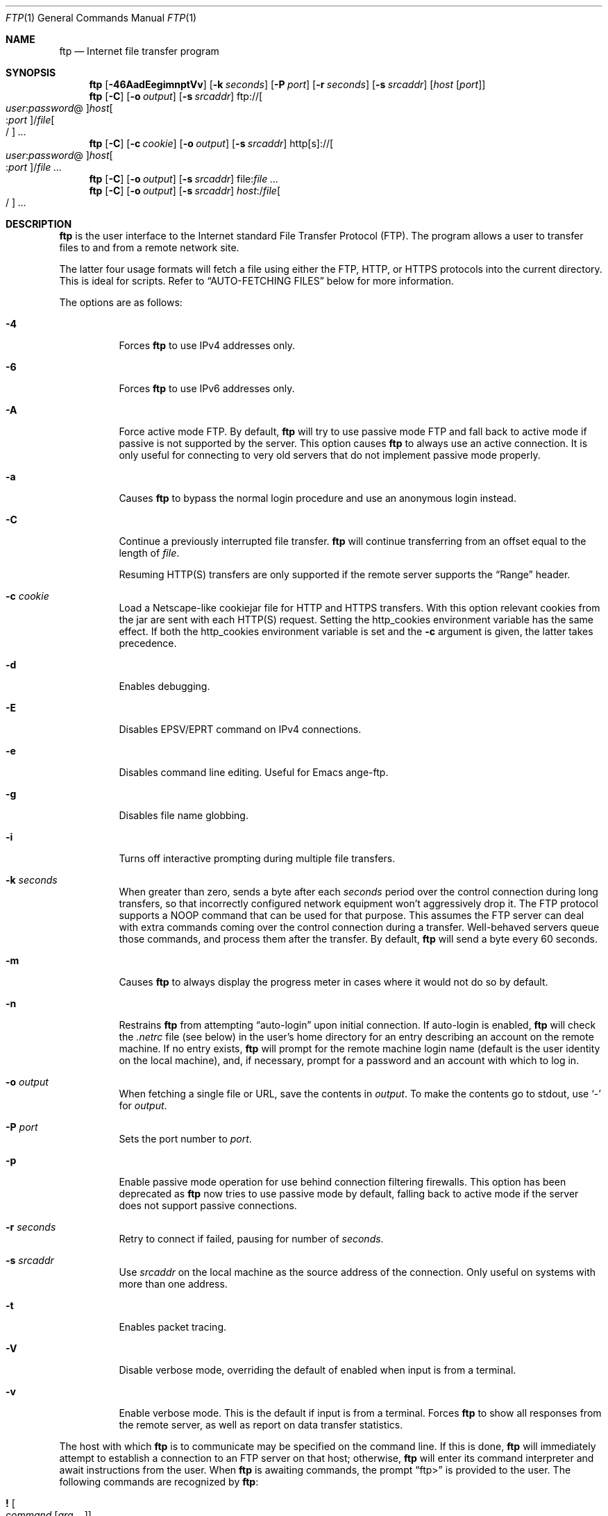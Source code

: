.\" 	$OpenBSD: ftp.1,v 1.86 2013/02/15 04:31:59 lteo Exp $
.\" 	$NetBSD: ftp.1,v 1.22 1997/08/18 10:20:22 lukem Exp $
.\"
.\" Copyright (c) 1985, 1989, 1990, 1993
.\"	The Regents of the University of California.  All rights reserved.
.\"
.\" Redistribution and use in source and binary forms, with or without
.\" modification, are permitted provided that the following conditions
.\" are met:
.\" 1. Redistributions of source code must retain the above copyright
.\"    notice, this list of conditions and the following disclaimer.
.\" 2. Redistributions in binary form must reproduce the above copyright
.\"    notice, this list of conditions and the following disclaimer in the
.\"    documentation and/or other materials provided with the distribution.
.\" 3. Neither the name of the University nor the names of its contributors
.\"    may be used to endorse or promote products derived from this software
.\"    without specific prior written permission.
.\"
.\" THIS SOFTWARE IS PROVIDED BY THE REGENTS AND CONTRIBUTORS ``AS IS'' AND
.\" ANY EXPRESS OR IMPLIED WARRANTIES, INCLUDING, BUT NOT LIMITED TO, THE
.\" IMPLIED WARRANTIES OF MERCHANTABILITY AND FITNESS FOR A PARTICULAR PURPOSE
.\" ARE DISCLAIMED.  IN NO EVENT SHALL THE REGENTS OR CONTRIBUTORS BE LIABLE
.\" FOR ANY DIRECT, INDIRECT, INCIDENTAL, SPECIAL, EXEMPLARY, OR CONSEQUENTIAL
.\" DAMAGES (INCLUDING, BUT NOT LIMITED TO, PROCUREMENT OF SUBSTITUTE GOODS
.\" OR SERVICES; LOSS OF USE, DATA, OR PROFITS; OR BUSINESS INTERRUPTION)
.\" HOWEVER CAUSED AND ON ANY THEORY OF LIABILITY, WHETHER IN CONTRACT, STRICT
.\" LIABILITY, OR TORT (INCLUDING NEGLIGENCE OR OTHERWISE) ARISING IN ANY WAY
.\" OUT OF THE USE OF THIS SOFTWARE, EVEN IF ADVISED OF THE POSSIBILITY OF
.\" SUCH DAMAGE.
.\"
.\"	@(#)ftp.1	8.3 (Berkeley) 10/9/94
.\"
.Dd $Mdocdate: February 15 2013 $
.Dt FTP 1
.Os
.Sh NAME
.Nm ftp
.Nd Internet file transfer program
.Sh SYNOPSIS
.Nm ftp
.Op Fl 46AadEegimnptVv
.Op Fl k Ar seconds
.Op Fl P Ar port
.Op Fl r Ar seconds
.Op Fl s Ar srcaddr
.Op Ar host Op Ar port
.Nm ftp
.Op Fl C
.Op Fl o Ar output
.Op Fl s Ar srcaddr
.Sm off
.No ftp:// Oo Ar user : password No @
.Oc Ar host Oo : Ar port
.Oc No / Ar file Oo /
.Oc
.Sm on
.Ar ...
.Nm ftp
.Op Fl C
.Op Fl c Ar cookie
.Op Fl o Ar output
.Op Fl s Ar srcaddr
.Sm off
.No http[s]:// Oo Ar user : password No @
.Oc Ar host Oo : Ar port
.Oc No / Ar file
.Sm on
.Ar ...
.Nm ftp
.Op Fl C
.Op Fl o Ar output
.Op Fl s Ar srcaddr
.Sm off
.No file: Ar file
.Sm on
.Ar ...
.Nm ftp
.Op Fl C
.Op Fl o Ar output
.Op Fl s Ar srcaddr
.Sm off
.Ar host : No / Ar file Oo /
.Oc
.Sm on
.Ar ...
.Sh DESCRIPTION
.Nm
is the user interface to the Internet standard File Transfer
Protocol (FTP).
The program allows a user to transfer files to and from a
remote network site.
.Pp
The latter four usage formats will fetch a file using either the
FTP, HTTP, or HTTPS protocols into the current directory.
This is ideal for scripts.
Refer to
.Sx AUTO-FETCHING FILES
below for more information.
.Pp
The options are as follows:
.Bl -tag -width Ds
.It Fl 4
Forces
.Nm
to use IPv4 addresses only.
.It Fl 6
Forces
.Nm
to use IPv6 addresses only.
.It Fl A
Force active mode FTP.
By default,
.Nm
will try to use passive mode FTP and fall back to active mode
if passive is not supported by the server.
This option causes
.Nm
to always use an active connection.
It is only useful for connecting
to very old servers that do not implement passive mode properly.
.It Fl a
Causes
.Nm
to bypass the normal login procedure and use an anonymous login instead.
.It Fl C
Continue a previously interrupted file transfer.
.Nm
will continue transferring from an offset equal to the length of
.Ar file .
.Pp
Resuming HTTP(S) transfers are only supported
if the remote server supports the
.Dq Range
header.
.It Fl c Ar cookie
Load a Netscape-like cookiejar file
for HTTP and HTTPS transfers.
With this option relevant cookies from the jar are sent with each HTTP(S)
request.
Setting the
.Ev http_cookies
environment variable has the same effect.
If both the
.Ev http_cookies
environment variable is set and the
.Fl c
argument is given, the latter takes precedence.
.It Fl d
Enables debugging.
.It Fl E
Disables EPSV/EPRT command on IPv4 connections.
.It Fl e
Disables command line editing.
Useful for Emacs ange-ftp.
.It Fl g
Disables file name globbing.
.It Fl i
Turns off interactive prompting during
multiple file transfers.
.It Fl k Ar seconds
When greater than zero,
sends a byte after each
.Ar seconds
period over the control connection during long transfers,
so that incorrectly configured network equipment won't
aggressively drop it.
The FTP protocol supports a
.Dv NOOP
command that can be used for that purpose.
This assumes the FTP server can deal with extra commands coming over
the control connection during a transfer.
Well-behaved servers queue those commands, and process them after the
transfer.
By default,
.Nm
will send a byte every 60 seconds.
.It Fl m
Causes
.Nm
to always display the progress meter in cases where it would not do
so by default.
.It Fl n
Restrains
.Nm
from attempting
.Dq auto-login
upon initial connection.
If auto-login is enabled,
.Nm
will check the
.Pa .netrc
file (see below) in the user's home directory for an entry describing
an account on the remote machine.
If no entry exists,
.Nm
will prompt for the remote machine login name (default is the user
identity on the local machine), and, if necessary, prompt for a password
and an account with which to log in.
.It Fl o Ar output
When fetching a single file or URL, save the contents in
.Ar output .
To make the contents go to stdout,
use
.Sq -
for
.Ar output .
.It Fl P Ar port
Sets the port number to
.Ar port .
.It Fl p
Enable passive mode operation for use behind connection filtering firewalls.
This option has been deprecated as
.Nm
now tries to use passive mode by default, falling back to active mode
if the server does not support passive connections.
.It Fl r Ar seconds
Retry to connect if failed, pausing for number of
.Ar seconds .
.It Fl s Ar srcaddr
Use
.Ar srcaddr
on the local machine as the source address
of the connection.
Only useful on systems with more than one address.
.It Fl t
Enables packet tracing.
.It Fl V
Disable verbose mode, overriding the default of enabled when input
is from a terminal.
.It Fl v
Enable verbose mode.
This is the default if input is from a terminal.
Forces
.Nm
to show all responses from the remote server, as well
as report on data transfer statistics.
.El
.Pp
The host with which
.Nm
is to communicate may be specified on the command line.
If this is done,
.Nm
will immediately attempt to establish a connection to an
FTP server on that host; otherwise,
.Nm
will enter its command interpreter and await instructions
from the user.
When
.Nm
is awaiting commands, the prompt
.Dq ftp\*(Gt
is provided to the user.
The following commands are recognized
by
.Nm :
.Bl -tag -width Fl
.It Ic \&! Oo Ar command
.Op Ar arg ...
.Oc
Invoke an interactive shell on the local machine.
If there are arguments, the first is taken to be a command to execute
directly, with the rest of the arguments as its arguments.
.It Ic \&$ Ar macro-name Op Ar arg ...
Execute the macro
.Ar macro-name
that was defined with the
.Ic macdef
command.
Arguments are passed to the macro unglobbed.
.It Ic \&? Op Ar command
A synonym for
.Ic help .
.It Ic account Op Ar password
Supply a supplemental password required by a remote system for access
to resources once a login has been successfully completed.
If no argument is included, the user will be prompted for an account
password in a non-echoing input mode.
.It Ic append Ar local-file Op Ar remote-file
Append a local file to a file on the remote machine.
If
.Ar remote-file
is left unspecified, the local file name is used in naming the
remote file after being altered by any
.Ic ntrans
or
.Ic nmap
setting.
File transfer uses the current settings for
.Ic type ,
.Ic format ,
.Ic mode ,
and
.Ic structure .
.It Ic ascii
Set the file transfer
.Ic type
to network
.Tn ASCII .
.It Ic bell Op Ic on | off
Arrange that a bell be sounded after each file transfer
command is completed.
.It Ic binary
Set the file transfer
.Ic type
to support binary image transfer.
This is the default type.
.It Ic bye
Terminate the FTP session with the remote server and exit
.Nm .
An end-of-file will also terminate the session and exit.
.It Ic case Op Ic on | off
Toggle remote computer file name case mapping during
.Ic mget
commands.
When
.Ic case
is on (default is off), remote computer file names with all letters in
upper case are written in the local directory with the letters mapped
to lower case.
.It Ic cd Ar remote-directory
Change the working directory on the remote machine
to
.Ar remote-directory .
.It Ic cdup
Change the remote machine working directory to the parent of the
current remote machine working directory.
.It Ic chmod Ar mode file
Change the permission modes of
.Ar file
on the remote
system to
.Ar mode .
.It Ic close
Terminate the FTP session with the remote server and
return to the command interpreter.
Any defined macros are erased.
.It Ic cr Op Ic on | off
Toggle carriage return stripping during
ASCII type file retrieval.
Records are denoted by a carriage return/linefeed sequence
during ASCII type file transfer.
When
.Ic cr
is on (the default), carriage returns are stripped from this
sequence to conform with the
.Ux
single linefeed record delimiter.
Records on non-UNIX
remote systems may contain single linefeeds;
when an ASCII type transfer is made, these linefeeds may be
distinguished from a record delimiter only when
.Ic cr
is off.
.It Ic debug Oo Ic on | off |
.Ar debuglevel
.Oc
Toggle debugging mode.
If an optional
.Ar debuglevel
is specified, it is used to set the debugging level.
When debugging is on,
.Nm
prints each command sent to the remote machine,
preceded by the string
.Ql --\*(Gt .
.It Ic delete Ar remote-file
Delete the file
.Ar remote-file
on the remote machine.
.It Ic dir Op Ar remote-directory Op Ar local-file
A synonym for
.Ic ls .
.It Ic disconnect
A synonym for
.Ic close .
.It Ic edit Op Ic on | off
Toggle command line editing, and context sensitive command and file
completion.
This is automatically enabled if input is from a terminal, and
disabled otherwise.
.It Ic epsv4 Op Ic on | off
Toggle use of EPSV/EPRT command on IPv4 connection.
.It Ic exit
A synonym for
.Ic bye .
.It Ic form Ar format
Set the file transfer
.Ic form
to
.Ar format .
The default format is
.Dq file .
.It Ic ftp Ar host Op Ar port
A synonym for
.Ic open .
.It Ic gate Oo Ic on | off |
.Ar host Op Ar port
.Oc
Toggle gate-ftp mode.
This will not be permitted if the gate-ftp server hasn't been set
(either explicitly by the user, or from the
.Ev FTPSERVER
environment variable).
If
.Ar host
is given,
then gate-ftp mode will be enabled, and the gate-ftp server will be set to
.Ar host .
If
.Ar port
is also given, that will be used as the port to connect to on the
gate-ftp server.
.It Ic get Ar remote-file Op Ar local-file
Retrieve the
.Ar remote-file
and store it on the local machine.
If the local
file name is not specified, it is given the same
name it has on the remote machine, subject to
alteration by the current
.Ic case ,
.Ic ntrans ,
and
.Ic nmap
settings.
The current settings for
.Ic type ,
.Ic form ,
.Ic mode ,
and
.Ic structure
are used while transferring the file.
.It Ic glob Op Ic on | off
Toggle filename expansion for
.Ic mdelete ,
.Ic mget
and
.Ic mput .
If globbing is turned off with
.Ic glob ,
the file name arguments
are taken literally and not expanded.
Globbing for
.Ic mput
is done as in
.Xr csh 1 .
For
.Ic mdelete
and
.Ic mget ,
each remote file name is expanded
separately on the remote machine and the lists are not merged.
Expansion of a directory name is likely to be
different from expansion of the name of an ordinary file:
the exact result depends on the foreign operating system and FTP server,
and can be previewed by doing
.Dq mls remote-files - .
Note:
.Ic mget
and
.Ic mput
are not meant to transfer
entire directory subtrees of files.
That can be done by
transferring a
.Xr tar 1
archive of the subtree (in binary mode).
.It Ic hash Oo Ic on | off |
.Ar size
.Oc
Toggle hash mark
.Pq Ql #
printing for each data block transferred.
The size of a data block defaults to 1024 bytes.
This can be changed by specifying
.Ar size
in bytes.
.It Ic help Op Ar command
Print an informative message about the meaning of
.Ar command .
If no argument is given,
.Nm
prints a list of the known commands.
.It Ic idle Op Ar seconds
Set the inactivity timer on the remote server to
.Ar seconds
seconds.
If
.Ar seconds
is omitted, the current inactivity timer is printed.
.It Ic lcd Op Ar local-directory
Change the working directory on the local machine.
If
no
.Ar local-directory
is specified, the user's home directory is used.
.It Ic less Ar file
A synonym for
.Ic page .
.It Ic lpwd
Print the working directory on the local machine.
.It Ic ls Op Ar remote-directory Op Ar local-file
Print a listing of the contents of a directory on the remote machine.
The listing includes any system-dependent information that the server
chooses to include; for example, most
.Ux
systems will produce output from the command
.Ql ls -l .
If
.Ar remote-directory
is left unspecified, the current working directory is used.
If interactive prompting is on,
.Nm
will prompt the user to verify that the last argument is indeed the
target local file for receiving
.Ic ls
output.
If no local file is specified, or if
.Ar local-file
is
.Sq - ,
the output is sent to the terminal.
.It Ic macdef Ar macro-name
Define a macro.
Subsequent lines are stored as the macro
.Ar macro-name ;
a null line (consecutive newline characters
in a file or
carriage returns from the terminal) terminates macro input mode.
There is a limit of 16 macros and 4096 total characters in all
defined macros.
Macro names can be a maximum of 8 characters.
Macros are only applicable to the current session they are
defined in (or if defined outside a session, to the session
invoked with the next
.Ic open
command), and remain defined until a
.Ic close
command is executed.
To invoke a macro,
use the
.Ic $
command (see above).
.Pp
The macro processor interprets
.Ql $
and
.Ql \e
as special characters.
A
.Ql $
followed by a number (or numbers) is replaced by the
corresponding argument on the macro invocation command line.
A
.Ql $
followed by an
.Sq i
tells the macro processor that the
executing macro is to be looped.
On the first pass
.Ql $i
is
replaced by the first argument on the macro invocation command line,
on the second pass it is replaced by the second argument, and so on.
A
.Ql \e
followed by any character is replaced by that character.
Use the
.Ql \e
to prevent special treatment of the
.Ql $ .
.It Ic mdelete Op Ar remote-files
Delete the
.Ar remote-files
on the remote machine.
.It Ic mdir Ar remote-files local-file
A synonym for
.Ic mls .
.It Xo Ic mget
.Op Fl cnr
.Op Fl d Ar depth
.Ar remote-files
.Xc
Expand the
.Ar remote-files
on the remote machine
and do a
.Ic get
for each file name thus produced.
See
.Ic glob
for details on the filename expansion.
Resulting file names will then be processed according to
.Ic case ,
.Ic ntrans ,
and
.Ic nmap
settings.
Files are transferred into the local working directory,
which can be changed with
.Ql lcd directory ;
new local directories can be created with
.Ql "\&! mkdir directory" .
.Pp
The options are as follows:
.Bl -tag -width Ds
.It Fl c
Use
.Ic reget
instead of
.Ic get .
.It Fl d Ar depth
Specify the maximum recursion level
.Ar depth .
The default is 0, which means unlimited.
.It Fl n
Use
.Ic newer
instead of
.Ic get .
.It Fl r
Recursively descend the directory tree, transferring all files and
directories.
.El
.It Ic mkdir Ar directory-name
Make a directory on the remote machine.
.It Ic mls Ar remote-files local-file
Like
.Ic ls ,
except multiple remote files may be specified,
and the
.Ar local-file
must be specified.
If interactive prompting is on,
.Nm
will prompt the user to verify that the last argument is indeed the
target local file for receiving
.Ic mls
output.
.It Ic mode Op Ar mode-name
Set the file transfer
.Ic mode
to
.Ar mode-name .
The default mode is
.Dq stream
mode.
.It Ic modtime Ar file
Show the last modification time of
.Ar file
on the remote machine.
.It Ic more Ar file
A synonym for
.Ic page .
.It Xo Ic mput
.Op Fl cr
.Op Fl d Ar depth
.Ar local-files
.Xc
Expand wild cards in the list of local files given as arguments
and do a
.Ic put
for each file in the resulting list.
See
.Ic glob
for details of filename expansion.
Resulting file names will then be processed according to
.Ic ntrans
and
.Ic nmap
settings.
.Pp
If the
.Fl c
flag is specified then
The options are as follows:
.Bl -tag -width Ds
.It Fl c
Use
.Ic reput
instead of
.Ic put .
.It Fl d Ar depth
Specify the maximum recursion level
.Ar depth .
The default is 0, which means unlimited.
.It Fl r
Recursively descend the directory tree, transferring all files and
directories.
.El
.It Xo Ic msend
.Op Fl c
.Ar local-files
.Xc
A synonym for
.Ic mput .
.It Ic newer Ar remote-file Op Ar local-file
Get the file only if the modification time of the remote file is more
recent than the file on the current system.
If the file does not
exist on the current system, the remote file is considered
.Ic newer .
Otherwise, this command is identical to
.Ar get .
.It Ic nlist Op Ar remote-directory Op Ar local-file
Print a list of the files in a
directory on the remote machine.
If
.Ar remote-directory
is left unspecified, the current working directory is used.
If interactive prompting is on,
.Nm
will prompt the user to verify that the last argument is indeed the
target local file for receiving
.Ic nlist
output.
If no local file is specified, or if
.Ar local-file
is
.Sq - ,
the output is sent to the terminal.
Note that on some servers, the
.Ic nlist
command will only return information on normal files (not directories
or special files).
.It Ic nmap Op Ar inpattern outpattern
Set or unset the filename mapping mechanism.
If no arguments are specified, the filename mapping mechanism is unset.
If arguments are specified, remote filenames are mapped during
.Ic mput
commands and
.Ic put
commands issued without a specified remote target filename.
If arguments are specified, local filenames are mapped during
.Ic mget
commands and
.Ic get
commands issued without a specified local target filename.
This command is useful when connecting to a non-UNIX remote computer
with different file naming conventions or practices.
.Pp
The mapping follows the pattern set by
.Ar inpattern
and
.Ar outpattern .
.Ar inpattern
is a template for incoming filenames (which may have already been
processed according to the
.Ic ntrans
and
.Ic case
settings).
Variable templating is accomplished by including the
sequences
.Ql $1 ,
.Ql $2 ,
\&...,
.Ql $9
in
.Ar inpattern .
Use
.Ql \e
to prevent this special treatment of the
.Ql $
character.
All other characters are treated literally, and are used to determine the
.Ic nmap
.Ar inpattern
variable values.
.Pp
For example, given
.Ar inpattern
$1.$2 and the remote file name "mydata.data", $1 would have the value
"mydata", and $2 would have the value "data".
The
.Ar outpattern
determines the resulting mapped filename.
The sequences
.Ql $1 ,
.Ql $2 ,
\&...,
.Ql $9
are replaced by any value resulting from the
.Ar inpattern
template.
The sequence
.Ql $0
is replaced by the original filename.
Additionally, the sequence
.Sq Op Ar seq1 , Ar seq2
is replaced by
.Ar seq1
if
.Ar seq1
is not a null string; otherwise it is replaced by
.Ar seq2 .
For example:
.Pp
.Dl nmap $1.$2.$3 [$1,$2].[$2,file]
.Pp
This command would yield the output filename
.Pa myfile.data
for input filenames
.Pa myfile.data
and
.Pa myfile.data.old ;
.Pa myfile.file
for the input filename
.Pa myfile ;
and
.Pa myfile.myfile
for the input filename
.Pa .myfile .
Spaces may be included in
.Ar outpattern
by quoting them,
as in the following example:
.Bd -literal -offset indent
nmap $1.$2 "$1 $2"
.Ed
.Pp
Use the
.Ql \e
character to prevent special treatment
of the
.Ql $ ,
.Ql \&[ ,
.Ql \&] ,
and
.Ql \&,
characters.
.It Ic ntrans Op Ar inchars Op Ar outchars
Set or unset the filename character translation mechanism.
If no arguments are specified, the filename character
translation mechanism is unset.
If arguments are specified, characters in
remote filenames are translated during
.Ic mput
commands and
.Ic put
commands issued without a specified remote target filename.
If arguments are specified, characters in
local filenames are translated during
.Ic mget
commands and
.Ic get
commands issued without a specified local target filename.
This command is useful when connecting to a non-UNIX remote computer
with different file naming conventions or practices.
Characters in a filename matching a character in
.Ar inchars
are replaced with the corresponding character in
.Ar outchars .
If the character's position in
.Ar inchars
is longer than the length of
.Ar outchars ,
the character is deleted from the file name.
.It Ic open Ar host Op Ar port
Establish a connection to the specified
.Ar host
FTP server.
An optional port number may be supplied,
in which case
.Nm
will attempt to contact an FTP server at that port.
If the
.Ic auto-login
option is on (default),
.Nm
will also attempt to automatically log the user in to
the FTP server (see below).
.It Ic page Ar file
Retrieve
.Ic file
and display with the program defined in
.Ev PAGER
(defaulting to
.Xr more 1
if
.Ev PAGER
is null or not defined).
.It Ic passive Op Ic on | off
Toggle passive mode.
If passive mode is turned on (default is on),
.Nm
will send a
.Dv EPSV
command for all data connections instead of the usual
.Dv PORT
command.
The
.Dv PASV
command requests that the remote server open a port for the data connection
and return the address of that port.
The remote server listens on that port and the client connects to it.
When using the more traditional
.Dv PORT
command, the client listens on a port and sends that address to the remote
server, who connects back to it.
Passive mode is useful when using
.Nm
through a gateway router or host that controls the directionality of
traffic.
(Note that though FTP servers are required to support the
.Dv PASV
command by RFC 1123, some do not.)
.It Ic preserve Op Ic on | off
Toggle preservation of modification times on retrieved files.
.It Ic progress Op Ic on | off
Toggle display of transfer progress bar.
The progress bar will be disabled for a transfer that has
.Ar local-file
as
.Sq -
or a command that starts with
.Sq \&| .
Refer to
.Sx FILE NAMING CONVENTIONS
for more information.
.It Ic prompt Op Ic on | off
Toggle interactive prompting.
Interactive prompting
occurs during multiple file transfers to allow the
user to selectively retrieve or store files.
If prompting is turned off (default is on), any
.Ic mget
or
.Ic mput
will transfer all files, and any
.Ic mdelete
will delete all files.
.Pp
When prompting is on, the following commands are available at a prompt:
.Bl -tag -width 2n -offset indent
.It Ic ?\&
Print help message.
.It Ic a
Answer
.Dq yes
to the current file and automatically answer
.Dq yes
to any remaining files for the current command.
.It Ic n
Do not transfer the file.
.It Ic p
Answer
.Dq yes
to the current file and turn off prompt mode
(as if
.Dq prompt off
had been given).
.It Ic q
Answer
.Dq no
to the current file and automatically answer
.Dq no
to any remaining files for the current command.
.It Ic y
Transfer the file.
.El
.It Ic proxy Ar command
Execute an FTP command on a secondary control connection.
This command allows simultaneous connection to two remote FTP
servers for transferring files between the two servers.
The first
.Ic proxy
command should be an
.Ic open ,
to establish the secondary control connection.
Enter the command
.Ic proxy ?\&
to see other FTP commands executable on the
secondary connection.
The following commands behave differently when prefaced by
.Ic proxy :
.Ic open
will not define new macros during the auto-login process;
.Ic close
will not erase existing macro definitions;
.Ic get
and
.Ic mget
transfer files from the host on the primary control connection
to the host on the secondary control connection; and
.Ic put ,
.Ic mput ,
and
.Ic append
transfer files from the host on the secondary control connection
to the host on the primary control connection.
Third party file transfers depend upon support of the FTP protocol
.Dv PASV
command by the server on the secondary control connection.
.It Ic put Ar local-file Op Ar remote-file
Store a local file on the remote machine.
If
.Ar remote-file
is left unspecified, the local file name is used
after processing according to any
.Ic ntrans
or
.Ic nmap
settings
in naming the remote file.
File transfer uses the
current settings for
.Ic type ,
.Ic format ,
.Ic mode ,
and
.Ic structure .
.It Ic pwd
Print the name of the current working directory on the remote
machine.
.It Ic quit
A synonym for
.Ic bye .
.It Ic quote Ar arg ...
The arguments specified are sent, verbatim, to the remote FTP server.
.It Ic recv Ar remote-file Op Ar local-file
A synonym for
.Ic get .
.It Ic reget Ar remote-file Op Ar local-file
Reget acts like get, except that if
.Ar local-file
exists and is
smaller than
.Ar remote-file ,
.Ar local-file
is presumed to be
a partially transferred copy of
.Ar remote-file
and the transfer
is continued from the apparent point of failure.
This command
is useful when transferring very large files over networks that
are prone to dropping connections.
.It Ic rename Ar from-name to-name
Rename the file
.Ar from-name
on the remote machine to the file
.Ar to-name .
.It Ic reput Ar local-file Op Ar remote-file
Reput acts like put, except that if
.Ar remote-file
exists and is
smaller than
.Ar local-file ,
.Ar remote-file
is presumed to be
a partially transferred copy of
.Ar local-file
and the transfer
is continued from the apparent point of failure.
This command
is useful when transferring very large files over networks that
are prone to dropping connections.
.It Ic reset
Clear reply queue.
This command re-synchronizes command/reply sequencing with the remote
FTP server.
Resynchronization may be necessary following a violation of the FTP protocol
by the remote server.
.It Ic restart Ar marker
Restart the immediately following
.Ic get
or
.Ic put
at the
indicated
.Ar marker .
On
.Ux
systems,
.Ar marker
is usually a byte
offset into the file.
.It Ic rhelp Op Ar command-name
Request help from the remote FTP server.
If a
.Ar command-name
is specified, it is supplied to the server as well.
.It Ic rmdir Ar directory-name
Delete a directory on the remote machine.
.It Ic rstatus Op Ar file
With no arguments, show status of remote machine.
If
.Ar file
is specified, show status of
.Ar file
on remote machine.
.It Ic runique Op Ic on | off
Toggle storing of files on the local system with unique filenames.
If a file already exists with a name equal to the target
local filename for a
.Ic get
or
.Ic mget
command, a
.Dq .1
is appended to the name.
If the resulting name matches another existing file,
a
.Dq .2
is appended to the original name.
If this process continues up to
.Dq .99 ,
an error message is printed, and the transfer does not take place.
The generated unique filename will be reported.
Note that
.Ic runique
will not affect local files generated from a shell command
(see below).
The default value is off.
.It Ic send Ar local-file Op Ar remote-file
A synonym for
.Ic put .
.It Ic sendport Op Ic on | off
Toggle the use of
.Dv PORT
commands.
By default,
.Nm
will attempt to use a
.Dv PORT
command when establishing
a connection for each data transfer.
The use of
.Dv PORT
commands can prevent delays
when performing multiple file transfers.
If the
.Dv PORT
command fails,
.Nm
will use the default data port.
When the use of
.Dv PORT
commands is disabled, no attempt will be made to use
.Dv PORT
commands for each data transfer.
This is useful for certain FTP implementations which do ignore
.Dv PORT
commands but, incorrectly, indicate they've been accepted.
.It Ic site Ar arg ...
The arguments specified are sent, verbatim, to the remote FTP server as a
.Dv SITE
command.
.It Ic size Ar file
Return size of
.Ar file
on remote machine.
.It Ic status
Show the current status of
.Nm .
.\" .It Ic struct Op Ar struct-name
.\" Set the file transfer
.\" .Ar structure
.\" to
.\" .Ar struct-name .
.\" By default,
.\" .Dq file
.\" structure is used.
.It Ic sunique Op Ic on | off
Toggle storing of files on remote machine under unique file names.
The remote FTP server must support the FTP protocol
.Dv STOU
command for
successful completion.
The remote server will report the unique name.
Default value is off.
.It Ic system
Show the type of operating system running on the remote machine.
.It Ic tenex
Set the file transfer type to that needed to
talk to
.Tn TENEX
machines.
.It Ic trace Op Ic on | off
Toggle packet tracing.
.It Ic type Op Ar type-name
Set the file transfer
.Ic type
to
.Ar type-name .
If no type is specified, the current type
is printed.
The default type is
.Dq binary .
.It Ic umask Op Ar newmask
Set the default umask on the remote server to
.Ar newmask .
If
.Ar newmask
is omitted, the current umask is printed.
.It Xo
.Ic user Ar username
.Op Ar password Op Ar account
.Xc
Identify yourself to the remote FTP server.
If the
.Ar password
is not specified and the server requires it,
.Nm
will prompt the user for it (after disabling local echo).
If an
.Ar account
field is not specified, and the FTP server requires it,
the user will be prompted for it.
If an
.Ar account
field is specified, an account command will
be relayed to the remote server after the login sequence
is completed if the remote server did not require it
for logging in.
Unless
.Nm
is invoked with
.Dq auto-login
disabled, this process is done automatically on initial connection to the
FTP server.
.It Ic verbose Op Ic on | off
Toggle verbose mode.
In verbose mode, all responses from
the FTP server are displayed to the user.
In addition,
if verbose is on, when a file transfer completes, statistics
regarding the efficiency of the transfer are reported.
By default,
verbose is on.
.El
.Pp
Command arguments which have embedded spaces may be quoted with
quote
.Pq Ql \&"
marks.
.Pp
Commands which toggle settings can take an explicit
.Ic on
or
.Ic off
argument to force the setting appropriately.
.Pp
If
.Nm
receives a
.Dv SIGINFO
(see the
.Dq status
argument of
.Xr stty 1 )
signal whilst a transfer is in progress, the current transfer rate
statistics will be written to the standard error output, in the
same format as the standard completion message.
.Sh AUTO-FETCHING FILES
In addition to standard commands, this version of
.Nm
supports an auto-fetch feature.
To enable auto-fetch, simply pass the list of hostnames/files
on the command line.
.Pp
The following formats are valid syntax for an auto-fetch element:
.Bl -tag -width Ds
.It host:/file[/]
.Dq Classic
.Nm
format.
.It ftp://[user:password@]host[:port]/file[/]
An FTP URL, retrieved using the FTP protocol if
.Ev ftp_proxy
isn't defined.
Otherwise, transfer using HTTP via the proxy defined in
.Ev ftp_proxy .
If a
.Ar user
and
.Ar password
are given and
.Ev ftp_proxy
isn't defined,
log in as
.Ar user
with a password of
.Ar password .
.It http://[user:password@]host[:port]/file
An HTTP URL, retrieved using the HTTP protocol.
If
.Ev http_proxy
is defined, it is used as a URL to an HTTP proxy server.
If a
.Ar user
and
.Ar password
are given and
.Ev http_proxy
isn't defined,
log in as
.Ar user
with a password of
.Ar password
using Basic authentication.
.It https://[user:password@]host[:port]/file
An HTTPS URL, retrieved using the HTTPS protocol.
If
.Ev http_proxy
is defined, this HTTPS proxy server will be used to fetch the
file using the CONNECT method.
If a
.Ar user
and
.Ar password
are given and
.Ev http_proxy
isn't defined,
log in as
.Ar user
with a password of
.Ar password
using Basic authentication.
.It file:file
.Ar file
is retrieved from a mounted file system.
.El
.Pp
If a classic format or an FTP URL format has a trailing
.Sq / ,
then
.Nm
will connect to the site and
.Ic cd
to the directory given as the path, and leave the user in interactive
mode ready for further input.
.Pp
If successive auto-fetch FTP elements refer to the same host, then
the connection is maintained between transfers, reducing overhead on
connection creation and deletion.
.Pp
If
.Ar file
contains a glob character and globbing is enabled
(see
.Ic glob ) ,
then the equivalent of
.Ic mget Ar file
is performed.
.Pp
If no
.Fl o
option is specified, and
the directory component of
.Ar file
contains no globbing characters,
then
it is stored in the current directory as the
.Xr basename 1
of
.Ar file .
If
.Fl o Ar output
is specified, then
.Ar file
is stored as
.Ar output .
Otherwise, the remote name is used as the local name.
.Sh ABORTING A FILE TRANSFER
To abort a file transfer, use the terminal interrupt key
(usually Ctrl-C).
Sending transfers will be immediately halted.
Receiving transfers will be halted by sending an FTP protocol
.Dv ABOR
command to the remote server, and discarding any further data received.
The speed at which this is accomplished depends upon the remote
server's support for
.Dv ABOR
processing.
If the remote server does not support the
.Dv ABOR
command, an
.Ql ftp\*(Gt
prompt will not appear until the remote server has completed
sending the requested file.
.Pp
The terminal interrupt key sequence will be ignored when
.Nm
has completed any local processing and is awaiting a reply
from the remote server.
A long delay in this mode may result from the ABOR processing described
above, or from unexpected behavior by the remote server, including
violations of the FTP protocol.
If the delay results from unexpected remote server behavior, the local
.Nm
program must be killed by hand.
.Sh FILE NAMING CONVENTIONS
Files specified as arguments to
.Nm
commands are processed according to the following rules.
.Bl -enum
.It
If the file name
.Sq -
is specified, the standard input (for reading)
or standard output (for writing)
is used.
.It
If the first character of the file name is
.Sq \&| ,
the
remainder of the argument is interpreted as a shell command.
.Nm
then forks a shell, using
.Xr popen 3
with the argument supplied, and reads (writes) from the standard output
(standard input).
If the shell command includes spaces, the argument
must be quoted; e.g.,
.Qq ls -lt .
A particularly
useful example of this mechanism is:
.Qq dir |more .
.It
Failing the above checks, if
.Dq globbing
is enabled,
local file names are expanded
according to the rules used in the
.Xr csh 1 ;
c.f. the
.Ic glob
command.
If the
.Nm
command expects a single local file (e.g.,
.Ic put ) ,
only the first filename generated by the
.Dq globbing
operation is used.
.It
For
.Ic mget
commands and
.Ic get
commands with unspecified local file names, the local filename is
the remote filename, which may be altered by a
.Ic case ,
.Ic ntrans ,
or
.Ic nmap
setting.
The resulting filename may then be altered if
.Ic runique
is on.
.It
For
.Ic mput
commands and
.Ic put
commands with unspecified remote file names, the remote filename is
the local filename, which may be altered by a
.Ic ntrans
or
.Ic nmap
setting.
The resulting filename may then be altered by the remote server if
.Ic sunique
is on.
.El
.Sh FILE TRANSFER PARAMETERS
The FTP specification specifies many parameters which may
affect a file transfer.
The
.Ic type
may be one of
.Dq ascii ,
.Dq binary ,
.Dq image ,
.Dq ebcdic
.Pq currently not supported
or
.Dq tenex
(local byte size 8, for PDP-10's and PDP-20's mostly).
.Nm
supports the ASCII and image types of file transfer,
plus local byte size 8 for
.Ic tenex
mode transfers.
.Pp
.Nm
supports only the default values for the remaining
file transfer parameters:
.Ic mode ,
.Ic form ,
and
.Ic struct .
.Sh THE .netrc FILE
The
.Pa .netrc
file contains login and initialization information
used by the auto-login process.
It resides in the user's home directory.
The following tokens are recognized; they may be separated by spaces,
tabs, or new-lines:
.Bl -tag -width password
.It Ic machine Ar name
Identify a remote machine
.Ar name .
The auto-login process searches the
.Pa .netrc
file for a
.Ic machine
token that matches the remote machine specified on the
.Nm
command line or as an
.Ic open
command argument.
Once a match is made, the subsequent
.Pa .netrc
tokens are processed,
stopping when the end of file is reached or another
.Ic machine
or a
.Ic default
token is encountered.
.It Ic default
This is the same as
.Ic machine
.Ar name
except that
.Ic default
matches any name.
There can be only one
.Ic default
token, and it must be after all
.Ic machine
tokens.
This is normally used as:
.Pp
.Dl default login anonymous password user@site
.Pp
thereby giving the user
.Ar automatic
anonymous FTP login to
machines not specified in
.Pa .netrc .
This can be overridden
by using the
.Fl n
flag to disable auto-login.
.It Ic login Ar name
Identify a user on the remote machine.
If this token is present, the auto-login process will initiate
a login using the specified
.Ar name .
.It Ic password Ar string
Supply a password.
If this token is present, the auto-login process will supply the
specified string if the remote server requires a password as part
of the login process.
Note that if this token is present in the
.Pa .netrc
file for any user other
than
.Ar anonymous ,
.Nm
will abort the auto-login process if the
.Pa .netrc
is readable by
anyone besides the user.
.It Ic account Ar string
Supply an additional account password.
If this token is present, the auto-login process will supply the
specified string if the remote server requires an additional
account password, or the auto-login process will initiate an
.Dv ACCT
command if it does not.
.It Ic macdef Ar name
Define a macro.
This token functions like the
.Nm
.Ic macdef
command functions.
A macro is defined with the specified name; its contents begin with the
next
.Pa .netrc
line and continue until a null line (consecutive new-line
characters) is encountered.
Like the other tokens in the
.Pa .netrc
file, a
.Ic macdef
is applicable only to the
.Ic machine
definition preceding it.
A
.Ic macdef
entry cannot be utilized by multiple
.Ic machine
definitions; rather, it must be defined following each
.Ic machine
it is intended to be used with.
If a macro named
.Ic init
is defined, it is automatically executed as the last step in the
auto-login process.
.El
.Sh COMMAND LINE EDITING
.Nm
supports interactive command line editing, via the
.Xr editline 3
library.
It is enabled with the
.Ic edit
command, and is enabled by default if input is from a tty.
Previous lines can be recalled and edited with the arrow keys,
and other GNU Emacs-style editing keys may be used as well.
.Pp
The
.Xr editline 3
library is configured with a
.Pa .editrc
file \- refer to
.Xr editrc 5
for more information.
.Pp
An extra key binding is available to
.Nm
to provide context sensitive command and filename completion
(including remote file completion).
To use this, bind a key to the
.Xr editline 3
command
.Ic ftp-complete .
By default, this is bound to the TAB key.
.Sh ENVIRONMENT
.Nm
utilizes the following environment variables:
.Bl -tag -width "FTPSERVERPORT"
.It Ev FTPMODE
Overrides the default operation mode.
Recognized values are:
.Pp
.Bl -tag -width "passive  " -offset indent -compact
.It passive
passive mode FTP only
.It active
active mode FTP only
.It auto
automatic determination of passive or active (this is the default)
.It gate
gate-ftp mode
.El
.It Ev FTPSERVER
Host to use as gate-ftp server when
.Ic gate
is enabled.
.It Ev FTPSERVERPORT
Port to use when connecting to gate-ftp server when
.Ic gate
is enabled.
Default is port returned by a
.Fn getservbyname
lookup of
.Dq ftpgate/tcp .
.It Ev HOME
For default location of a
.Pa .netrc
file, if one exists.
.It Ev PAGER
Used by
.Ic page
to display files.
.It Ev SHELL
For default shell.
.It Ev TMPDIR
Directory in which temporary files are stored.
.It Ev ftp_proxy
URL of FTP proxy to use when making FTP URL requests
(if not defined, use the standard FTP protocol).
.It Ev http_proxy
URL of HTTP proxy to use when making HTTP or HTTPS URL requests.
.It Ev http_cookies
Path of a Netscape-like cookiejar file to use when making
HTTP or HTTPS URL requests.
.El
.Sh PORT ALLOCATION
For active mode data connections,
.Nm
will listen to a random high TCP port.
The interval of ports used are configurable using
.Xr sysctl 8
variables
.Va net.inet.ip.porthifirst
and
.Va net.inet.ip.porthilast .
.Sh SEE ALSO
.Xr basename 1 ,
.Xr csh 1 ,
.Xr more 1 ,
.Xr stty 1 ,
.Xr tar 1 ,
.Xr tftp 1 ,
.Xr editline 3 ,
.Xr getservbyname 3 ,
.Xr popen 3 ,
.Xr editrc 5 ,
.Xr services 5 ,
.Xr ftp-proxy 8 ,
.Xr ftpd 8
.Sh HISTORY
The
.Nm
command appeared in
.Bx 4.2 .
.Sh BUGS
Correct execution of many commands depends upon proper behavior
by the remote server.
.Pp
An error in the treatment of carriage returns
in the
.Bx 4.2
ASCII-mode transfer code
has been corrected.
This correction may result in incorrect transfers of binary files
to and from
.Bx 4.2
servers using the ASCII type.
Avoid this problem by using the binary image type.
.Pp
In the recursive mode of
.Ic mget ,
files and directories starting with whitespace are ignored
because the list cannot be parsed any other way.
